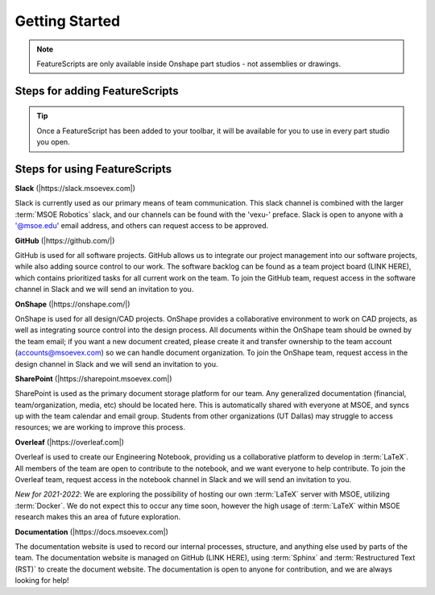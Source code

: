 
.. _getting-started:

Getting Started
===============

.. note::
    FeatureScripts are only available inside Onshape part studios - not assemblies or drawings.

Steps for adding FeatureScripts
-------------------------------


.. tip::
    Once a FeatureScript has been added to your toolbar, it will be available for you to use in every part studio you open.

Steps for using FeatureScripts
------------------------------



**Slack** (|https://slack.msoevex.com|)

.. |https://slack.msoevex.com| raw:: html

    <a href="https://slack.msoevex.com" target="_blank">https://slack.msoevex.com</a>

Slack is currently used as our primary means of team communication. This slack channel is combined with the larger :term:`MSOE Robotics` slack, and our channels can be found with the 'vexu-' preface. Slack is open to anyone with a '@msoe.edu' email address, and others can request access to be approved. 


**GitHub** (|https://github.com/|)

.. |https://github.com/| raw:: html

    <a href="https://github.com/" target="_blank">https://github.com/</a>

GitHub is used for all software projects. GitHub allows us to integrate our project management into our software projects, while also adding source control to our work. The software backlog can be found as a team project board (LINK HERE), which contains prioritized tasks for all current work on the team. To join the GitHub team, request access in the software channel in Slack and we will send an invitation to you.


**OnShape** (|https://onshape.com/|)

.. |https://onshape.com/| raw:: html

    <a href="https://onshape.com/" target="_blank">https://onshape.com/</a>

OnShape is used for all design/CAD projects. OnShape provides a collaborative environment to work on CAD projects, as well as integrating source control into the design process. All documents within the OnShape team should be owned by the team email; if you want a new document created, please create it and transfer ownership to the team account (accounts@msoevex.com) so we can handle document organization. To join the OnShape team, request access in the design channel in Slack and we will send an invitation to you.


**SharePoint** (|https://sharepoint.msoevex.com|)

.. |https://sharepoint.msoevex.com| raw:: html

    <a href="https://sharepoint.msoevex.com" target="_blank">https://sharepoint.msoevex.com</a>

SharePoint is used as the primary document storage platform for our team. Any generalized documentation (financial, team/organization, media, etc) should be located here. This is automatically shared with everyone at MSOE, and syncs up with the team calendar and email group. Students from other organizations (UT Dallas) may struggle to access resources; we are working to improve this process.


**Overleaf** (|https://overleaf.com|)

.. |https://overleaf.com| raw:: html

    <a href="https://overleaf.com" target="_blank">https://overleaf.com</a>

Overleaf is used to create our Engineering Notebook, providing us a collaborative platform to develop in :term:`LaTeX`. All members of the team are open to contribute to the notebook, and we want everyone to help contribute. To join the Overleaf team, request access in the notebook channel in Slack and we will send an invitation to you.

*New for 2021-2022*: We are exploring the possibility of hosting our own :term:`LaTeX` server with MSOE, utilizing :term:`Docker`. We do not expect this to occur any time soon, however the high usage of :term:`LaTeX` within MSOE research makes this an area of future exploration.


**Documentation** (|https://docs.msoevex.com|)

.. |https://docs.msoevex.com| raw:: html

    <a href="https://docs.msoevex.com" target="_blank">https://docs.msoevex.com</a>

The documentation website is used to record our internal processes, structure, and anything else used by parts of the team. The documentation website is managed on GitHub (LINK HERE), using :term:`Sphinx` and :term:`Restructured Text (RST)` to create the document website. The documentation is open to anyone for contribution, and we are always looking for help!